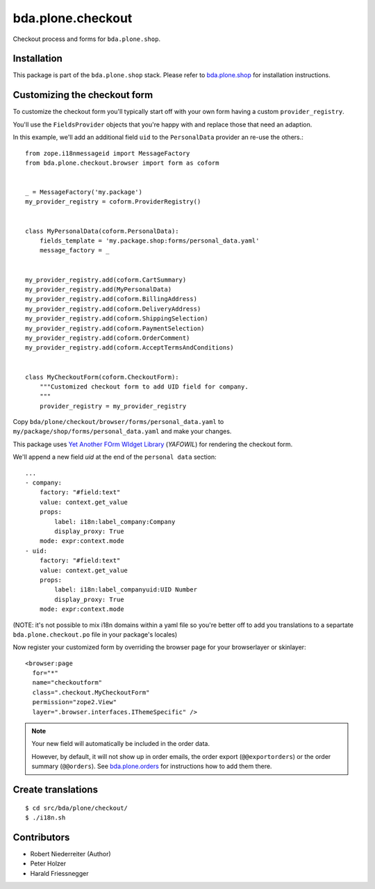 ==================
bda.plone.checkout
==================

Checkout process and forms for ``bda.plone.shop``.


Installation
============

This package is part of the ``bda.plone.shop`` stack. Please refer to
`bda.plone.shop <https://github.com/bluedynamics/bda.plone.shop>`_ for
installation instructions.


Customizing the checkout form
=============================

To customize the checkout form you'll typically start off with your own
form having a custom ``provider_registry``.

You'll use the ``FieldsProvider`` objects that you're happy with and replace
those that need an adaption.

In this example, we'll add an additional field ``uid`` to the ``PersonalData``
provider an re-use the others.::

    from zope.i18nmessageid import MessageFactory
    from bda.plone.checkout.browser import form as coform


    _ = MessageFactory('my.package')
    my_provider_registry = coform.ProviderRegistry()


    class MyPersonalData(coform.PersonalData):
        fields_template = 'my.package.shop:forms/personal_data.yaml'
        message_factory = _


    my_provider_registry.add(coform.CartSummary)
    my_provider_registry.add(MyPersonalData)
    my_provider_registry.add(coform.BillingAddress)
    my_provider_registry.add(coform.DeliveryAddress)
    my_provider_registry.add(coform.ShippingSelection)
    my_provider_registry.add(coform.PaymentSelection)
    my_provider_registry.add(coform.OrderComment)
    my_provider_registry.add(coform.AcceptTermsAndConditions)


    class MyCheckoutForm(coform.CheckoutForm):
        """Customized checkout form to add UID field for company.
        """
        provider_registry = my_provider_registry

Copy ``bda/plone/checkout/browser/forms/personal_data.yaml`` to
``my/package/shop/forms/personal_data.yaml`` and make your changes.

This package uses `Yet Another FOrm WIdget Library`_ (`YAFOWIL`)
for rendering the checkout form.

.. _`Yet Another FOrm WIdget Library`: http://docs.yafowil.info/

We'll append a new field `uid` at the end of the ``personal data``
section::

    ...
    - company:
        factory: "#field:text"
        value: context.get_value
        props:
            label: i18n:label_company:Company
            display_proxy: True
        mode: expr:context.mode
    - uid:
        factory: "#field:text"
        value: context.get_value
        props:
            label: i18n:label_companyuid:UID Number
            display_proxy: True
        mode: expr:context.mode 

(NOTE: it's not possible to mix i18n domains within a yaml file so
you're better off to add you translations to a separtate
``bda.plone.checkout.po`` file in your package's locales)

Now register your customized form by overriding the browser page
for your browserlayer or skinlayer::

    <browser:page
      for="*"
      name="checkoutform"
      class=".checkout.MyCheckoutForm"
      permission="zope2.View"
      layer=".browser.interfaces.IThemeSpecific" />

.. NOTE:: Your new field will automatically be included in the order data.

    However, by default, it will not show up in order emails, the order export
    (``@@exportorders``) or the order summary (``@@orders``).
    See `bda.plone.orders`_ for instructions how to add them there.

    .. _`bda.plone.orders`: https://github.com/bluedynamics/bda.plone.orders


Create translations
===================

::

    $ cd src/bda/plone/checkout/
    $ ./i18n.sh


Contributors
============

- Robert Niederreiter (Author)
- Peter Holzer
- Harald Friessnegger
